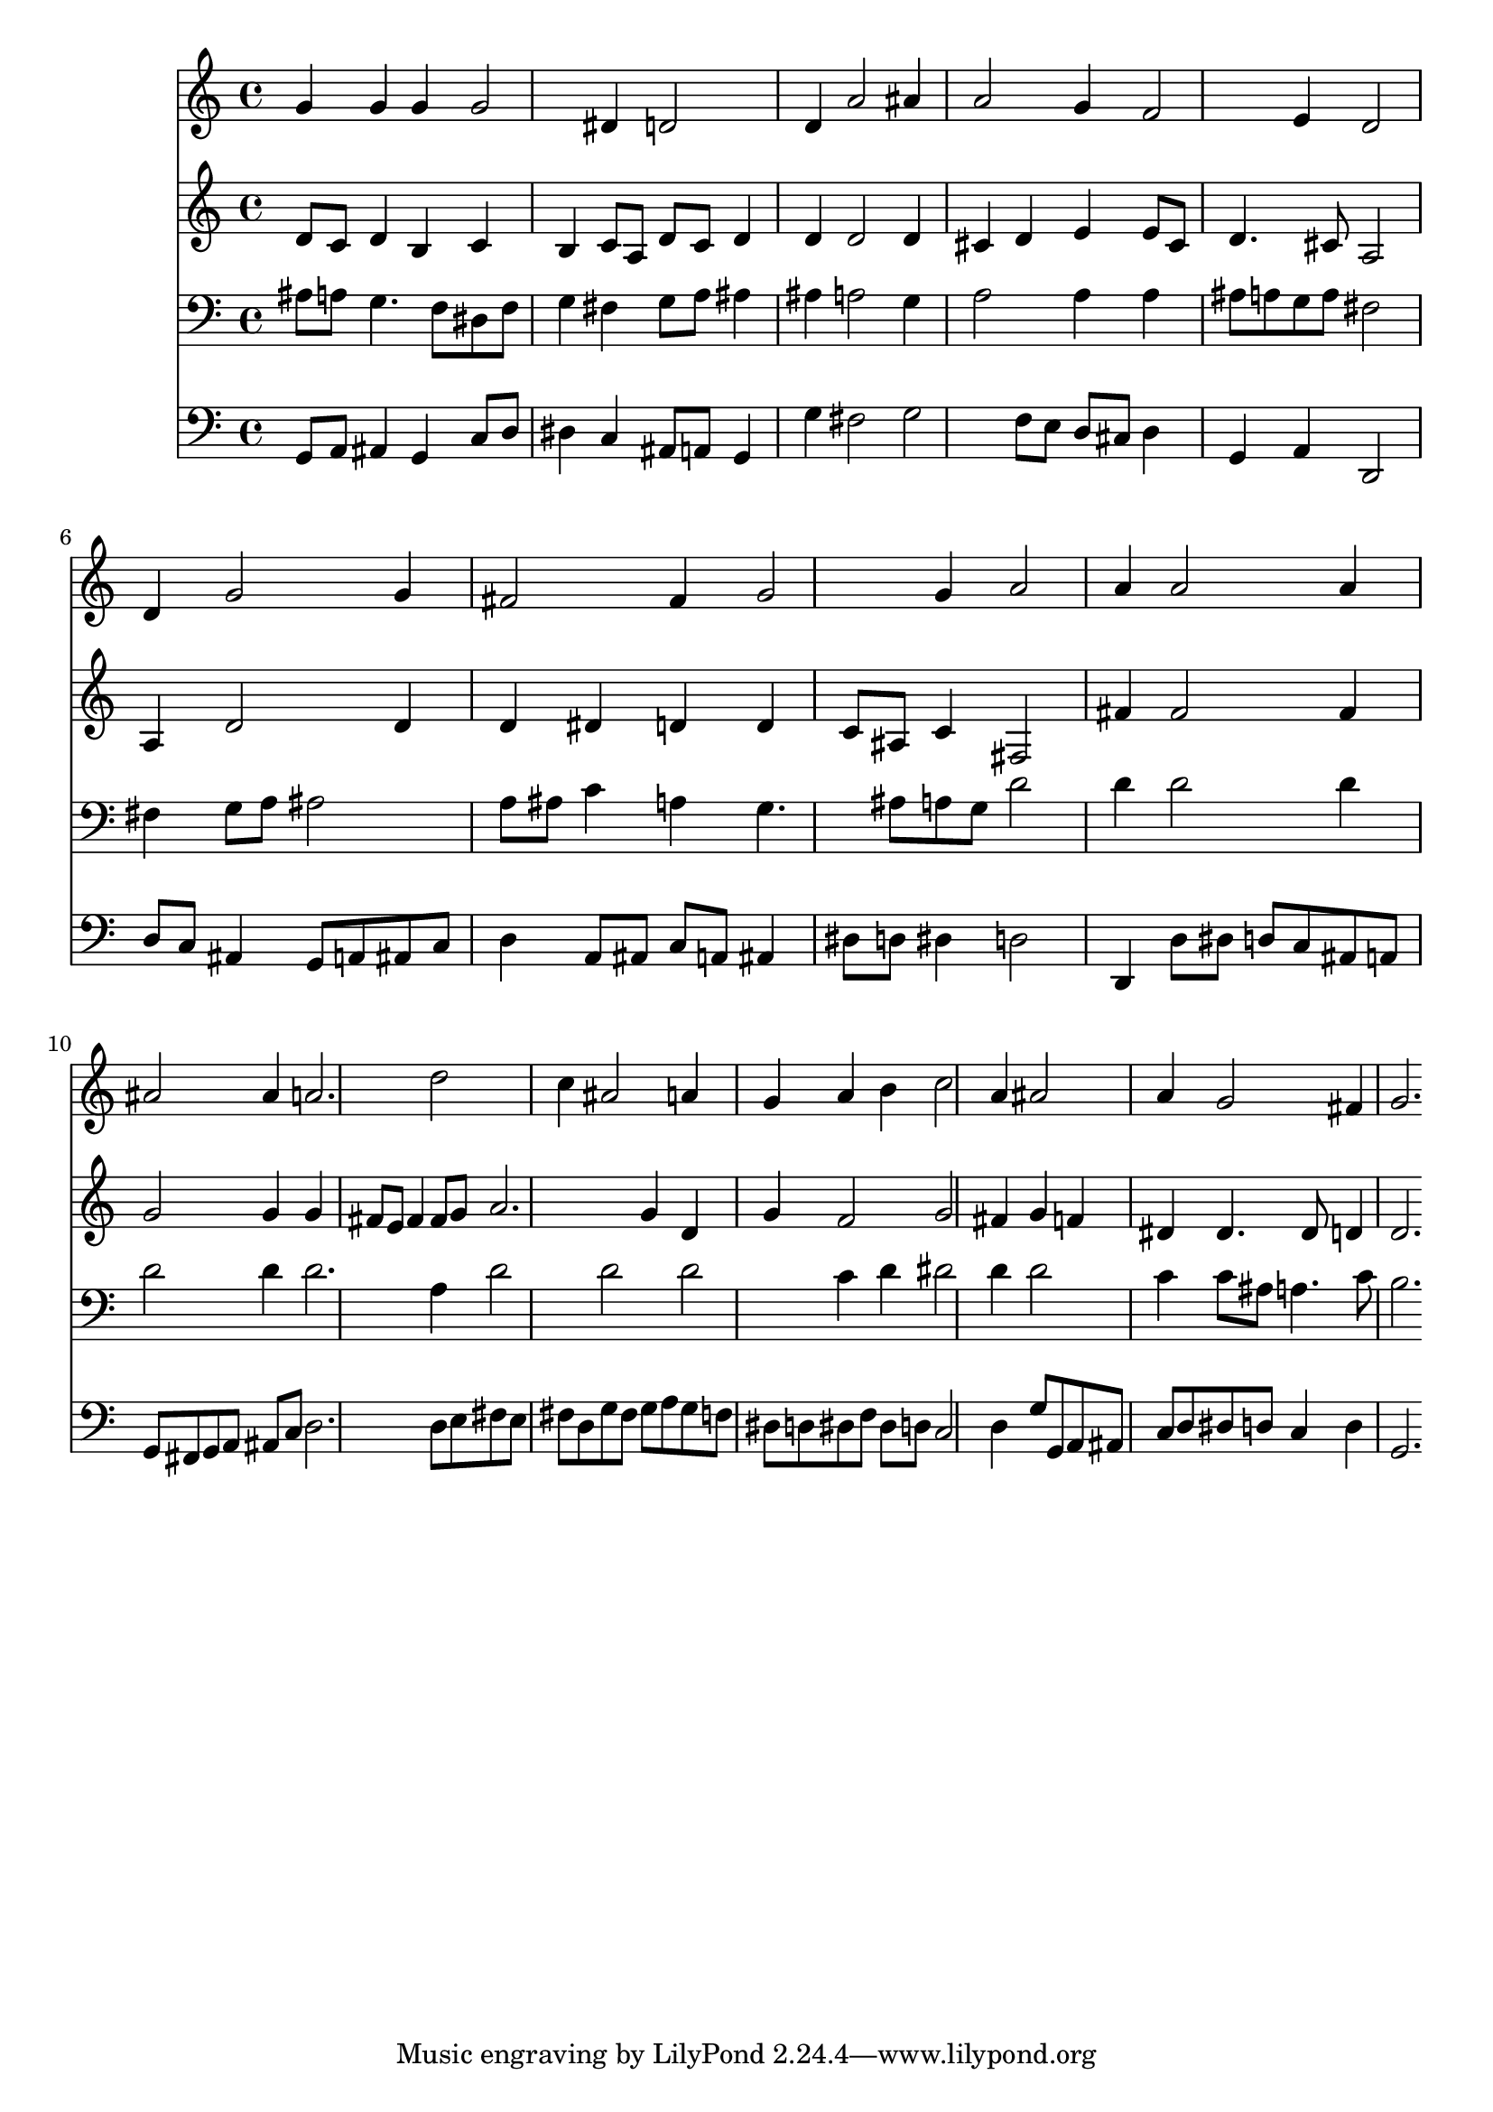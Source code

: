 % Lily was here -- automatically converted by /usr/local/lilypond/usr/bin/midi2ly from 040300b_.mid
\version "2.10.0"


trackAchannelA =  {
  
  \time 3/4 
  

  \key d \minor
  
  \tempo 4 = 80 
  
}

trackA = <<
  \context Voice = channelA \trackAchannelA
>>


trackBchannelA = \relative c {
  
  % [SEQUENCE_TRACK_NAME] Instrument 1
  g''4 g g g2 dis4 d2 |
  % 3
  d4 a'2 ais4 |
  % 4
  a2 g4 f2 e4 d2 |
  % 6
  d4 g2 g4 |
  % 7
  fis2 fis4 g2 g4 a2 |
  % 9
  a4 a2 a4 |
  % 10
  ais2 ais4 a2. d2 |
  % 12
  c4 ais2 a4 |
  % 13
  g a b c2 a4 ais2 |
  % 15
  a4 g2 fis4 |
  % 16
  g2. 
}

trackB = <<
  \context Voice = channelA \trackBchannelA
>>


trackCchannelA =  {
  
  % [SEQUENCE_TRACK_NAME] Instrument 2
  
}

trackCchannelB = \relative c {
  d'8 c d4 b c |
  % 2
  b c8 a d c d4 |
  % 3
  d d2 d4 |
  % 4
  cis d e e8 cis |
  % 5
  d4. cis8 a2 |
  % 6
  a4 d2 d4 |
  % 7
  d dis d d |
  % 8
  c8 ais c4 fis,2 |
  % 9
  fis'4 fis2 fis4 |
  % 10
  g2 g4 g |
  % 11
  fis8 e fis4 fis8 g a2. g4 d |
  % 13
  g f2 g fis4 g f |
  % 15
  dis dis4. dis8 d4 |
  % 16
  d2. 
}

trackC = <<
  \context Voice = channelA \trackCchannelA
  \context Voice = channelB \trackCchannelB
>>


trackDchannelA =  {
  
  % [SEQUENCE_TRACK_NAME] Instrument 3
  
}

trackDchannelB = \relative c {
  ais'8 a g4. f8 dis f |
  % 2
  g4 fis g8 a ais4 |
  % 3
  ais a2 g4 |
  % 4
  a2 a4 a |
  % 5
  ais8 a g a fis2 |
  % 6
  fis4 g8 a ais2 |
  % 7
  a8 ais c4 a g4. ais8 a g d'2 |
  % 9
  d4 d2 d4 |
  % 10
  d2 d4 d2. a4 d2 d d c4 d dis2 d4 d2 |
  % 15
  c4 c8 ais a4. c8 |
  % 16
  b2. 
}

trackD = <<

  \clef bass
  
  \context Voice = channelA \trackDchannelA
  \context Voice = channelB \trackDchannelB
>>


trackEchannelA =  {
  
  % [SEQUENCE_TRACK_NAME] Instrument 4
  
}

trackEchannelB = \relative c {
  g8 a ais4 g c8 d |
  % 2
  dis4 c ais8 a g4 |
  % 3
  g' fis2 g f8 e d cis d4 |
  % 5
  g, a d,2 |
  % 6
  d'8 c ais4 g8 a ais c |
  % 7
  d4 a8 ais c a ais4 |
  % 8
  dis8 d dis4 d2 |
  % 9
  d,4 d'8 dis d c ais a |
  % 10
  g fis g a ais c d2. d8 e fis e |
  % 12
  fis d g fis g a g f |
  % 13
  dis d dis f dis d c2 d4 g8 g, a ais |
  % 15
  c d dis d c4 d |
  % 16
  g,2. 
}

trackE = <<

  \clef bass
  
  \context Voice = channelA \trackEchannelA
  \context Voice = channelB \trackEchannelB
>>


\score {
  <<
    \context Staff=trackB \trackB
    \context Staff=trackC \trackC
    \context Staff=trackD \trackD
    \context Staff=trackE \trackE
  >>
}
